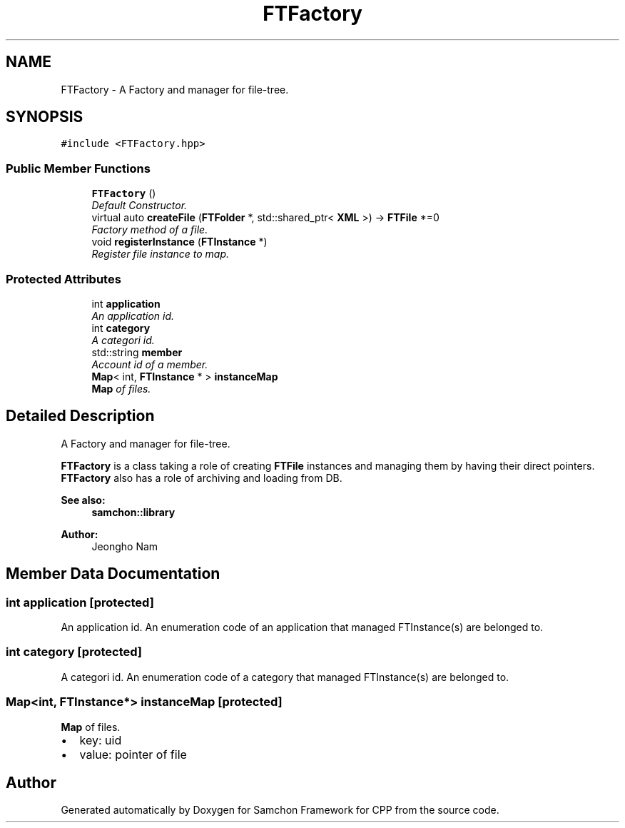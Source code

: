 .TH "FTFactory" 3 "Mon Oct 26 2015" "Version 1.0.0" "Samchon Framework for CPP" \" -*- nroff -*-
.ad l
.nh
.SH NAME
FTFactory \- A Factory and manager for file-tree\&.  

.SH SYNOPSIS
.br
.PP
.PP
\fC#include <FTFactory\&.hpp>\fP
.SS "Public Member Functions"

.in +1c
.ti -1c
.RI "\fBFTFactory\fP ()"
.br
.RI "\fIDefault Constructor\&. \fP"
.ti -1c
.RI "virtual auto \fBcreateFile\fP (\fBFTFolder\fP *, std::shared_ptr< \fBXML\fP >) \-> \fBFTFile\fP *=0"
.br
.RI "\fIFactory method of a file\&. \fP"
.ti -1c
.RI "void \fBregisterInstance\fP (\fBFTInstance\fP *)"
.br
.RI "\fIRegister file instance to map\&. \fP"
.in -1c
.SS "Protected Attributes"

.in +1c
.ti -1c
.RI "int \fBapplication\fP"
.br
.RI "\fIAn application id\&. \fP"
.ti -1c
.RI "int \fBcategory\fP"
.br
.RI "\fIA categori id\&. \fP"
.ti -1c
.RI "std::string \fBmember\fP"
.br
.RI "\fIAccount id of a member\&. \fP"
.ti -1c
.RI "\fBMap\fP< int, \fBFTInstance\fP * > \fBinstanceMap\fP"
.br
.RI "\fI\fBMap\fP of files\&. \fP"
.in -1c
.SH "Detailed Description"
.PP 
A Factory and manager for file-tree\&. 

\fBFTFactory\fP is a class taking a role of creating \fBFTFile\fP instances and managing them by having their direct pointers\&. \fBFTFactory\fP also has a role of archiving and loading from DB\&. 
.PP
 
.PP
\fBSee also:\fP
.RS 4
\fBsamchon::library\fP 
.RE
.PP
\fBAuthor:\fP
.RS 4
Jeongho Nam 
.RE
.PP

.SH "Member Data Documentation"
.PP 
.SS "int application\fC [protected]\fP"

.PP
An application id\&. An enumeration code of an application that managed FTInstance(s) are belonged to\&. 
.SS "int category\fC [protected]\fP"

.PP
A categori id\&. An enumeration code of a category that managed FTInstance(s) are belonged to\&. 
.SS "\fBMap\fP<int, \fBFTInstance\fP*> instanceMap\fC [protected]\fP"

.PP
\fBMap\fP of files\&. 
.PD 0

.IP "\(bu" 2
key: uid 
.IP "\(bu" 2
value: pointer of file 
.PP


.SH "Author"
.PP 
Generated automatically by Doxygen for Samchon Framework for CPP from the source code\&.
